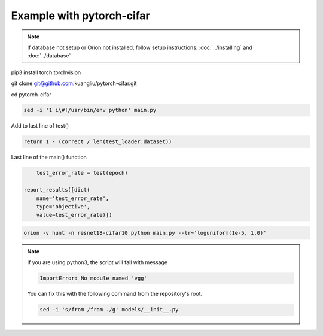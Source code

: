 **************************
Example with pytorch-cifar
**************************

.. note ::

    If database not setup or Oríon not installed, follow setup instructions: :doc:`../installing` and :doc:`../database`

pip3 install torch torchvision

git clone git@github.com:kuangliu/pytorch-cifar.git

cd pytorch-cifar

.. code-block:: bash

    sed -i '1 i\#!/usr/bin/env python' main.py

Add to last line of test()

.. code-block:: python

    return 1 - (correct / len(test_loader.dataset))

Last line of the main() function

.. code-block:: python

        test_error_rate = test(epoch)

    report_results([dict(
        name='test_error_rate',
        type='objective',
        value=test_error_rate)])

.. code-block:: bash

    orion -v hunt -n resnet18-cifar10 python main.py --lr~'loguniform(1e-5, 1.0)'

.. note ::

    If you are using python3, the script will fail with message

    .. code-block:: bash

        ImportError: No module named 'vgg'

    You can fix this with the following command from the repository's root.

    .. code-block:: bash

        sed -i 's/from /from ./g' models/__init__.py


.. # orion submit -n resnet18-cifar10 mysubmissionfile
